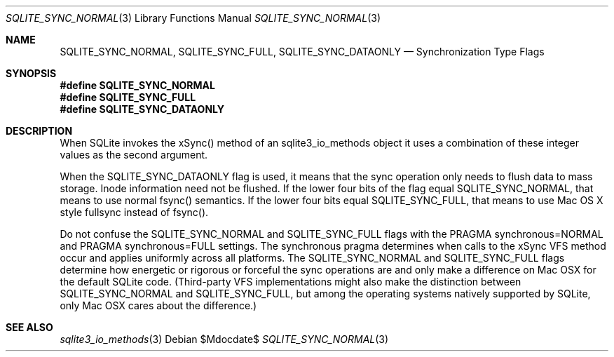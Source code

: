 .Dd $Mdocdate$
.Dt SQLITE_SYNC_NORMAL 3
.Os
.Sh NAME
.Nm SQLITE_SYNC_NORMAL ,
.Nm SQLITE_SYNC_FULL ,
.Nm SQLITE_SYNC_DATAONLY
.Nd Synchronization Type Flags
.Sh SYNOPSIS
.Fd #define SQLITE_SYNC_NORMAL
.Fd #define SQLITE_SYNC_FULL
.Fd #define SQLITE_SYNC_DATAONLY
.Sh DESCRIPTION
When SQLite invokes the xSync() method of an sqlite3_io_methods
object it uses a combination of these integer values as the second
argument.
.Pp
When the SQLITE_SYNC_DATAONLY flag is used, it means that the sync
operation only needs to flush data to mass storage.
Inode information need not be flushed.
If the lower four bits of the flag equal SQLITE_SYNC_NORMAL, that means
to use normal fsync() semantics.
If the lower four bits equal SQLITE_SYNC_FULL, that means to use Mac
OS X style fullsync instead of fsync().
.Pp
Do not confuse the SQLITE_SYNC_NORMAL and SQLITE_SYNC_FULL flags with
the PRAGMA synchronous=NORMAL and PRAGMA synchronous=FULL
settings.
The synchronous pragma determines when calls to the
xSync VFS method occur and applies uniformly across all platforms.
The SQLITE_SYNC_NORMAL and SQLITE_SYNC_FULL flags determine how energetic
or rigorous or forceful the sync operations are and only make a difference
on Mac OSX for the default SQLite code.
(Third-party VFS implementations might also make the distinction between
SQLITE_SYNC_NORMAL and SQLITE_SYNC_FULL, but among the operating systems
natively supported by SQLite, only Mac OSX cares about the difference.)
.Sh SEE ALSO
.Xr sqlite3_io_methods 3
